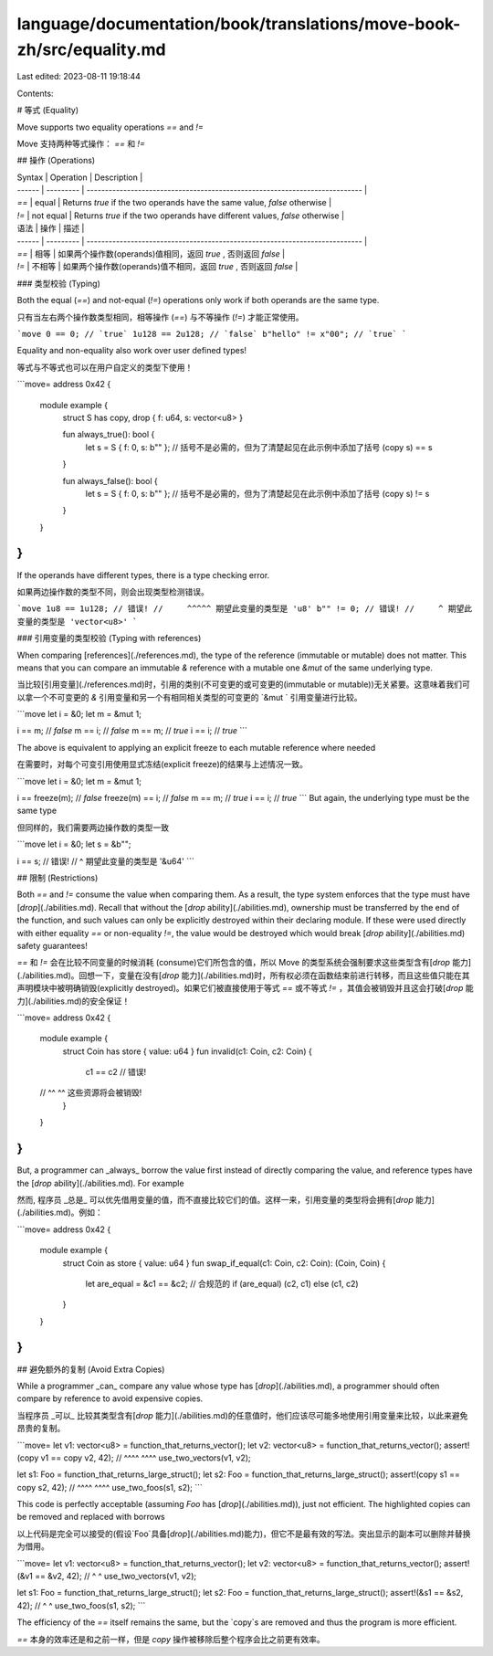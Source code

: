 language/documentation/book/translations/move-book-zh/src/equality.md
=====================================================================

Last edited: 2023-08-11 19:18:44

Contents:

.. code-block:: md

    
# 等式 (Equality)

Move supports two equality operations `==` and `!=`

Move 支持两种等式操作： `==` 和 `!=`

## 操作 (Operations)

| Syntax | Operation | Description                                                                 |
| ------ | --------- | --------------------------------------------------------------------------- |
| `==`   | equal     | Returns `true` if the two operands have the same value, `false` otherwise   |
| `!=`   | not equal | Returns `true` if the two operands have different values, `false` otherwise |

| 语法 | 操作 | 描述                                                                 |
| ------ | --------- | --------------------------------------------------------------------------- |
| `==`   | 相等     | 如果两个操作数(operands)值相同，返回 `true` , 否则返回 `false`  |
| `!=`   | 不相等 | 如果两个操作数(operands)值不相同，返回 `true` , 否则返回 `false`  |

### 类型校验 (Typing)

Both the equal (`==`) and not-equal (`!=`) operations only work if both operands are the same type.

只有当左右两个操作数类型相同，相等操作 (`==`) 与不等操作 (`!=`) 才能正常使用。

```move
0 == 0; // `true`
1u128 == 2u128; // `false`
b"hello" != x"00"; // `true`
```

Equality and non-equality also work over user defined types!

等式与不等式也可以在用户自定义的类型下使用！

```move=
address 0x42 {
    module example {
        struct S has copy, drop { f: u64, s: vector<u8> }

        fun always_true(): bool {
            let s = S { f: 0, s: b"" };
            // 括号不是必需的，但为了清楚起见在此示例中添加了括号
            (copy s) == s
        }

        fun always_false(): bool {
            let s = S { f: 0, s: b"" };
            // 括号不是必需的，但为了清楚起见在此示例中添加了括号
            (copy s) != s
        }
    }
}
```

If the operands have different types, there is a type checking error.

如果两边操作数的类型不同，则会出现类型检测错误。

```move
1u8 == 1u128; // 错误!
//     ^^^^^ 期望此变量的类型是 'u8'
b"" != 0; // 错误!
//     ^ 期望此变量的类型是 'vector<u8>'
```

### 引用变量的类型校验 (Typing with references)

When comparing [references](./references.md), the type of the reference (immutable or mutable) does
not matter. This means that you can compare an immutable `&` reference with a mutable one `&mut` of
the same underlying type.

当比较[引用变量](./references.md)时，引用的类别(不可变更的或可变更的(immutable or mutable))无关紧要。这意味着我们可以拿一个不可变更的 `&` 引用变量和另一个有相同相关类型的可变更的 `&mut ` 引用变量进行比较。

```move
let i = &0;
let m = &mut 1;

i == m; // `false`
m == i; // `false`
m == m; // `true`
i == i; // `true`
```

The above is equivalent to applying an explicit freeze to each mutable reference where needed

在需要时，对每个可变引用使用显式冻结(explicit freeze)的结果与上述情况一致。

```move
let i = &0;
let m = &mut 1;

i == freeze(m); // `false`
freeze(m) == i; // `false`
m == m; // `true`
i == i; // `true`
```
But again, the underlying type must be the same type

但同样的，我们需要两边操作数的类型一致

```move
let i = &0;
let s = &b"";

i == s; // 错误!
//   ^ 期望此变量的类型是 '&u64'
```

## 限制 (Restrictions)

Both `==` and `!=` consume the value when comparing them. As a result, the type system enforces that
the type must have [`drop`](./abilities.md). Recall that without the [`drop` ability](./abilities.md),
ownership must be transferred by the end of the function, and such values can only be explicitly destroyed
within their declaring module. If these were used directly with either equality `==` or non-equality `!=`,
the value would be destroyed which would break [`drop` ability](./abilities.md) safety guarantees!

`==` 和 `!=` 会在比较不同变量的时候消耗 (consume)它们所包含的值，所以 Move 的类型系统会强制要求这些类型含有[`drop` 能力](./abilities.md)。回想一下，变量在没有[`drop` 能力](./abilities.md)时，所有权必须在函数结束前进行转移，而且这些值只能在其声明模块中被明确销毁(explicitly destroyed)。如果它们被直接使用于等式 `==` 或不等式 `!=` ，其值会被销毁并且这会打破[`drop` 能力](./abilities.md)的安全保证！

```move=
address 0x42 {
    module example {
        struct Coin has store { value: u64 }
        fun invalid(c1: Coin, c2: Coin) {
            c1 == c2 // 错误!
    //      ^^    ^^ 这些资源将会被销毁!
        }
    }
}
```


But, a programmer can _always_ borrow the value first instead of directly comparing the value, and
reference types have the [`drop` ability](./abilities.md). For example

然而, 程序员 _总是_ 可以优先借用变量的值，而不直接比较它们的值。这样一来，引用变量的类型将会拥有[`drop` 能力](./abilities.md)。例如：

```move=
address 0x42 {
    module example {
        struct Coin as store { value: u64 }
        fun swap_if_equal(c1: Coin, c2: Coin): (Coin, Coin) {
            let are_equal = &c1 == &c2; // 合规范的
            if (are_equal) (c2, c1) else (c1, c2)
        }
    }
}
```

## 避免额外的复制 (Avoid Extra Copies)

While a programmer _can_ compare any value whose type has [`drop`](./abilities.md), a programmer
should often compare by reference to avoid expensive copies.

当程序员 _可以_ 比较其类型含有[`drop` 能力](./abilities.md)的任意值时，他们应该尽可能多地使用引用变量来比较，以此来避免昂贵的复制。

```move=
let v1: vector<u8> = function_that_returns_vector();
let v2: vector<u8> = function_that_returns_vector();
assert!(copy v1 == copy v2, 42);
//     ^^^^       ^^^^
use_two_vectors(v1, v2);

let s1: Foo = function_that_returns_large_struct();
let s2: Foo = function_that_returns_large_struct();
assert!(copy s1 == copy s2, 42);
//     ^^^^       ^^^^
use_two_foos(s1, s2);
```

This code is perfectly acceptable (assuming `Foo` has [`drop`](./abilities.md)), just not efficient.
The highlighted copies can be removed and replaced with borrows

以上代码是完全可以接受的(假设`Foo`具备[`drop`](./abilities.md)能力)，但它不是最有效的写法。突出显示的副本可以删除并替换为借用。

```move=
let v1: vector<u8> = function_that_returns_vector();
let v2: vector<u8> = function_that_returns_vector();
assert!(&v1 == &v2, 42);
//     ^      ^
use_two_vectors(v1, v2);

let s1: Foo = function_that_returns_large_struct();
let s2: Foo = function_that_returns_large_struct();
assert!(&s1 == &s2, 42);
//     ^      ^
use_two_foos(s1, s2);
```

The efficiency of the `==` itself remains the same, but the `copy`s are removed and thus the program is more efficient.

`==` 本身的效率还是和之前一样，但是 `copy` 操作被移除后整个程序会比之前更有效率。


